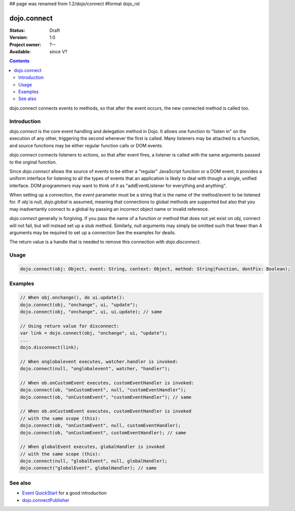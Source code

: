 ## page was renamed from 1.2/dojo/connect
#format dojo_rst

dojo.connect
============

:Status: Draft
:Version: 1.0
:Project owner: ?--
:Available: since V?

.. contents::
   :depth: 2

dojo.connect connects events to methods, so that after the event occurs, the new connected method is called too.


============
Introduction
============

`dojo.connect` is the core event handling and delegation method in Dojo. It allows one function to "listen in" on the execution of any other, triggering the second whenever the first is called. Many listeners may be attached to a function, and source functions may be either regular function calls or DOM events.

`dojo.connect` connects listeners to actions, so that after event fires, a listener is called with the same arguments passed to the orginal function.

Since `dojo.connect` allows the source of events to be either a "regular" JavaScript function or a DOM event, it provides a uniform interface for listening to all the types of events that an application is likely to deal with though a single, unified interface. DOM programmers may want to think of it as "addEventListener for everything and anything".

When setting up a connection, the `event` parameter must be a string that is the name of the method/event to be listened for. If `obj` is null, `dojo.global` is assumed, meaning that connections to global methods are supported but also that you may inadvertantly connect to a global by passing an incorrect object name or invalid reference.

`dojo.connect` generally is forgiving. If you pass the name of a function or method that does not yet exist on `obj`, connect will not fail, but will instead set up a stub method. Similarly, null arguments may simply be omitted such that fewer than 4 arguments may be required to set up a connection See the examples for deails.

The return value is a handle that is needed to remove this connection with `dojo.disconnect`.


=====
Usage
=====

.. code-block :: javascript
  
  dojo.connect(obj: Object, event: String, context: Object, method: String|Function, dontFix: Boolean);


========
Examples
========

.. code-block :: javascript

	// When obj.onchange(), do ui.update():
	dojo.connect(obj, "onchange", ui, "update");
	dojo.connect(obj, "onchange", ui, ui.update); // same

	// Using return value for disconnect:
	var link = dojo.connect(obj, "onchange", ui, "update");
	...
	dojo.disconnect(link);

	// When onglobalevent executes, watcher.handler is invoked:
	dojo.connect(null, "onglobalevent", watcher, "handler");

	// When ob.onCustomEvent executes, customEventHandler is invoked:
	dojo.connect(ob, "onCustomEvent", null, "customEventHandler");
	dojo.connect(ob, "onCustomEvent", "customEventHandler"); // same

	// When ob.onCustomEvent executes, customEventHandler is invoked
	// with the same scope (this):
	dojo.connect(ob, "onCustomEvent", null, customEventHandler);
	dojo.connect(ob, "onCustomEvent", customEventHandler); // same

	// When globalEvent executes, globalHandler is invoked
	// with the same scope (this):
	dojo.connect(null, "globalEvent", null, globalHandler);
	dojo.connect("globalEvent", globalHandler); // same


========
See also
========

* `Event QuickStart <quickstart/events>`_ for a good introduction
* `dojo.connectPublisher <dojo/connectPublisher>`_
